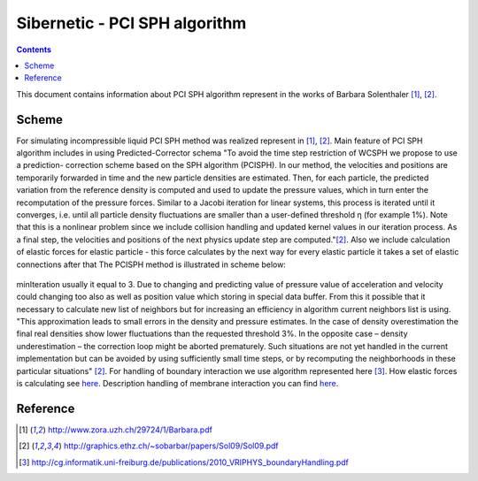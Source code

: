 .. _sibernetic-documentation:

*************************************
Sibernetic - PCI SPH algorithm
*************************************

.. contents::

This document contains information about PCI SPH algorithm represent in the works of Barbara Solenthaler [1]_, [2]_.

Sсheme
==========================
For simulating incompressible liquid PCI SPH method was realized represent in [1]_, [2]_. Main feature of PCI SPH algorithm includes in using Predicted-Corrector schema
"To avoid the time step restriction of WCSPH we propose to use a prediction-
correction scheme based on the SPH algorithm (PCISPH). In our method, the
velocities and positions are temporarily forwarded in time and the new particle
densities are estimated. Then, for each particle, the predicted variation from the
reference density is computed and used to update the pressure values, which in
turn enter the recomputation of the pressure forces. Similar to a Jacobi iteration
for linear systems, this process is iterated until it converges, i.e. until all particle density fluctuations are smaller than a user-defined threshold η (for example 1%). Note that this is a nonlinear problem since we include collision handling and updated kernel values in our iteration process. As a final step, the velocities and positions of the next physics update step are computed."[2]_. 
Also we include calculation of elastic forces for elastic particle - this force calculates by the next way for every elastic particle it takes a set of elastic connections after that 
The PCISPH method is illustrated in scheme below:

  .. code-block:: python
     :linenos:
        
     while animation
        for particle i from particles        # see [ref on neighbor search algorithm]
            find neighbor (i, t)             # fill up neighborMap see [ref on main data structures]
        for particle i from particles:
            compute forces F viscosity, gravity, surface tension (i,t)
            initialize pressure p(t)=0
            initialize pressure force F pressure = 0.0
        for particle i from particles:
            if i is elastic particle:
	        compute forces F elasticity
        while rho_error(t+1) >= 3% or iter <= minIteration
            for particle i from particles
                predict velocity v_i(t+1)    # predicted velocity from predicted
                                             #acceleration which was taken from 
                                             #predicted value of pressure force.                  
                                             #This value is storing in temp variables
                predict position x_i(t+1)    # predicted position storing from
                                             #predicted value of velocity in temp variables
            for particle i from particles
                predict density rho_i(t + 1) # predicted density storing in temp variables
                predict density variation rho_error(t + 1)
                update pressure p_i(t) += f(rho_error(t + 1))
            for particle i from particles
                compute pressure force F_i pressure(t)
        for particle i from particles
            calculate boundary interaction
            calculate membrane interaction
            compute new velocity_i(t + 1)  
            compute new position_i(t + 1)

minIteration usually it equal to 3.
Due to changing and predicting value of pressure value of acceleration and velocity could changing too also as well as position value which storing in special data buffer. From this it possible that it necessary to calculate new list of neighbors but for increasing an efficiency in algorithm current neighbors list is using. "This approximation leads to small errors in the density and pressure estimates. In the case of density overestimation the final real densities show lower fluctuations than the requested threshold 3%. In the opposite case – density underestimation – the correction loop might be aborted prematurely. Such situations are not yet handled in the current implementation but can be avoided by using sufficiently small time steps, or by recomputing the neighborhoods in these particular situations" [2]_. For handling of boundary interaction we use algorithm represented here [3]_. How elastic forces is calculating see `here <./elasticity_calc.html>`_. Description handling of membrane interaction you can find `here <./membrane_handling.html>`_.


Reference
==========================
.. [1] http://www.zora.uzh.ch/29724/1/Barbara.pdf

.. [2] http://graphics.ethz.ch/~sobarbar/papers/Sol09/Sol09.pdf

.. [3] http://cg.informatik.uni-freiburg.de/publications/2010_VRIPHYS_boundaryHandling.pdf
